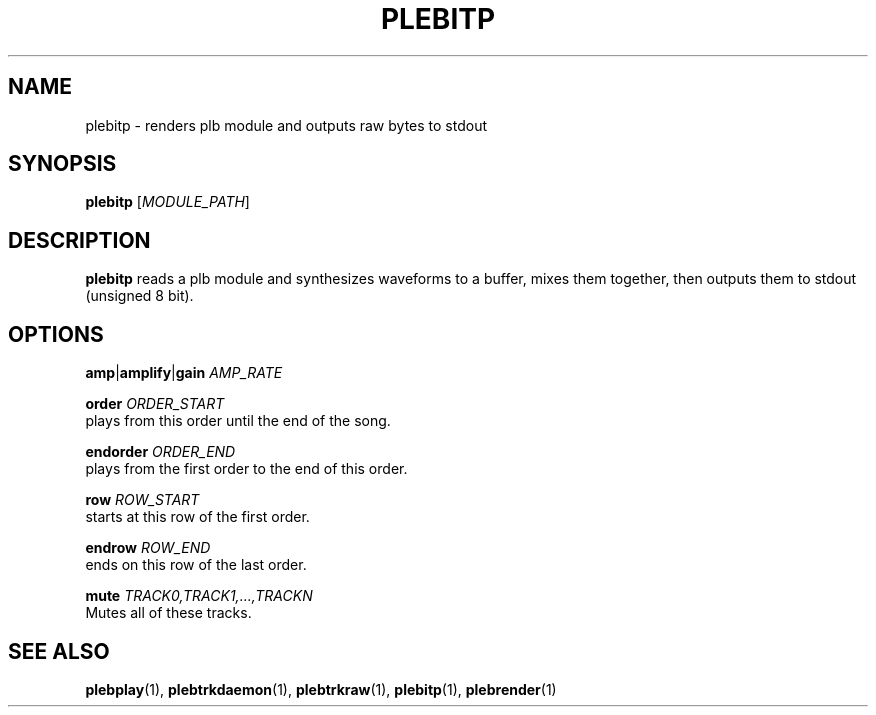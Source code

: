 '\" t
.\"     Title: plebitp
.\"    Author: Dan Frazier
.\"      Date: 04/03/2016
.\"    Manual: PLEBTracker Manual
.\"  Language: English
.TH "PLEBITP" "1" "04/04/2016"
.nh
.ad l
.SH "NAME"
plebitp \- renders plb module and outputs raw bytes to stdout
.SH "SYNOPSIS"
.sp
\fBplebitp\fR [\fIMODULE_PATH\fR]
.sp
.SH "DESCRIPTION"
.sp
\fBplebitp\fR reads a plb module and synthesizes waveforms to a buffer, mixes them together, then outputs them to stdout (unsigned 8 bit)\&.
.SH "OPTIONS"
\fBamp\fR|\fBamplify\fR|\fBgain\fR \fIAMP_RATE\fR
.sp
\fBorder\fR \fIORDER_START\fR 
    plays from this order until the end of the song\&.
.sp
\fBendorder\fR \fIORDER_END\fR
    plays from the first order to the end of this order\&.
.sp
\fBrow\fR \fIROW_START\fR 
    starts at this row of the first order\&.
.sp
\fBendrow\fR \fIROW_END\fR 
    ends on this row of the last order\&.
.sp
\fBmute\fR \fITRACK0,TRACK1,...,TRACKN\fR 
    Mutes all of these tracks\&.
.sp
.SH "SEE ALSO"
\fBplebplay\fR(1), \fBplebtrkdaemon\fR(1), \fBplebtrkraw\fR(1), \fBplebitp\fR(1), \fBplebrender\fR(1)
